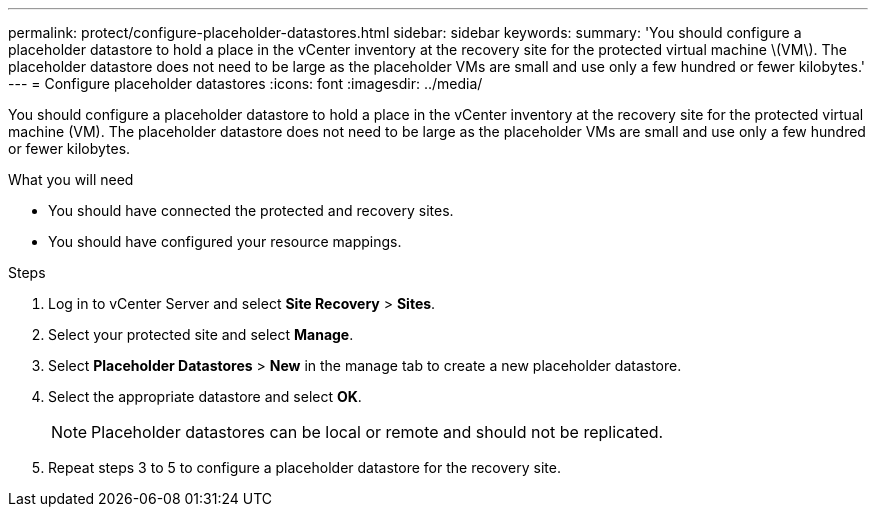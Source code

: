 ---
permalink: protect/configure-placeholder-datastores.html
sidebar: sidebar
keywords:
summary: 'You should configure a placeholder datastore to hold a place in the vCenter inventory at the recovery site for the protected virtual machine \(VM\). The placeholder datastore does not need to be large as the placeholder VMs are small and use only a few hundred or fewer kilobytes.'
---
= Configure placeholder datastores
:icons: font
:imagesdir: ../media/

[.lead]
You should configure a placeholder datastore to hold a place in the vCenter inventory at the recovery site for the protected virtual machine (VM). The placeholder datastore does not need to be large as the placeholder VMs are small and use only a few hundred or fewer kilobytes.

.What you will need

* You should have connected the protected and recovery sites.
* You should have configured your resource mappings.

.Steps

. Log in to vCenter Server and select *Site Recovery* > *Sites*.
. Select your protected site and select *Manage*.
. Select *Placeholder Datastores* > *New* in the manage tab to create a new placeholder datastore.
. Select the appropriate datastore and select *OK*.
+
NOTE: Placeholder datastores can be local or remote and should not be replicated.
. Repeat steps 3 to 5 to configure a placeholder datastore for the recovery site.
